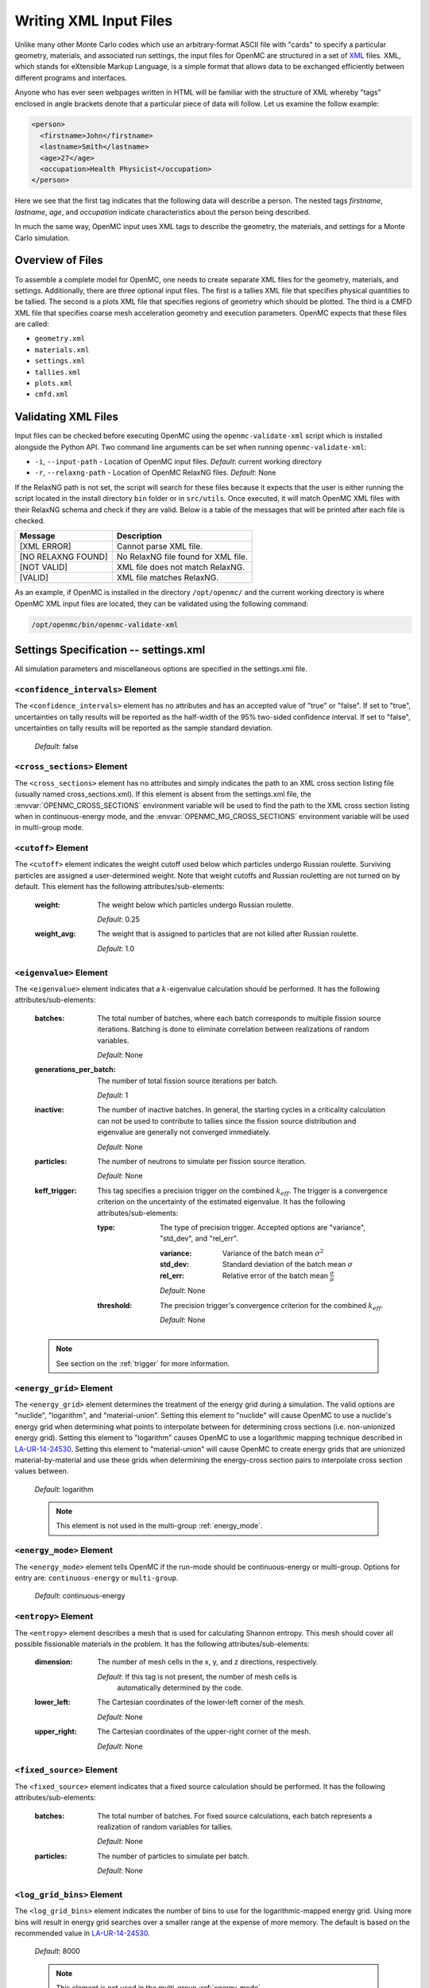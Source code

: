.. _usersguide_input:

=======================
Writing XML Input Files
=======================

Unlike many other Monte Carlo codes which use an arbitrary-format ASCII file
with "cards" to specify a particular geometry, materials, and associated run
settings, the input files for OpenMC are structured in a set of XML_ files. XML,
which stands for eXtensible Markup Language, is a simple format that allows data
to be exchanged efficiently between different programs and interfaces.

Anyone who has ever seen webpages written in HTML will be familiar with the
structure of XML whereby "tags" enclosed in angle brackets denote that a
particular piece of data will follow. Let us examine the follow example:

.. code-block:: xml

    <person>
      <firstname>John</firstname>
      <lastname>Smith</lastname>
      <age>27</age>
      <occupation>Health Physicist</occupation>
    </person>

Here we see that the first tag indicates that the following data will describe a
person. The nested tags *firstname*, *lastname*, *age*, and *occupation*
indicate characteristics about the person being described.

In much the same way, OpenMC input uses XML tags to describe the geometry, the
materials, and settings for a Monte Carlo simulation.

.. _XML: http://www.w3.org/XML/

-----------------
Overview of Files
-----------------

To assemble a complete model for OpenMC, one needs to create separate XML files
for the geometry, materials, and settings. Additionally, there are three optional
input files. The first is a tallies XML file that specifies physical quantities
to be tallied. The second is a plots XML file that specifies regions of geometry
which should be plotted. The third is a CMFD XML file that specifies coarse mesh
acceleration geometry and execution parameters. OpenMC expects that these
files are called:

* ``geometry.xml``
* ``materials.xml``
* ``settings.xml``
* ``tallies.xml``
* ``plots.xml``
* ``cmfd.xml``

--------------------
Validating XML Files
--------------------

Input files can be checked before executing OpenMC using the
``openmc-validate-xml`` script which is installed alongside the Python API. Two
command line arguments can be set when running ``openmc-validate-xml``:

* ``-i``, ``--input-path`` - Location of OpenMC input files.
  *Default*: current working directory
* ``-r``, ``--relaxng-path`` - Location of OpenMC RelaxNG files.
  *Default*: None

If the RelaxNG path is not set, the script will search for these files because
it expects that the user is either running the script located in the install
directory ``bin`` folder or in ``src/utils``. Once executed, it will match
OpenMC XML files with their RelaxNG schema and check if they are valid.  Below
is a table of the messages that will be printed after each file is checked.

========================  ===================================
Message                   Description
========================  ===================================
[XML ERROR]               Cannot parse XML file.
[NO RELAXNG FOUND]        No RelaxNG file found for XML file.
[NOT VALID]               XML file does not match RelaxNG.
[VALID]                   XML file matches RelaxNG.
========================  ===================================

As an example, if OpenMC is installed in the directory ``/opt/openmc/`` and the
current working directory is where OpenMC XML input files are located, they can
be validated using the following command:

.. code-block:: bash

   /opt/openmc/bin/openmc-validate-xml

--------------------------------------
Settings Specification -- settings.xml
--------------------------------------

All simulation parameters and miscellaneous options are specified in the
settings.xml file.

``<confidence_intervals>`` Element
----------------------------------

The ``<confidence_intervals>`` element has no attributes and has an accepted
value of "true" or "false". If set to "true", uncertainties on tally results
will be reported as the half-width of the 95% two-sided confidence interval. If
set to "false", uncertainties on tally results will be reported as the sample
standard deviation.

  *Default*: false

.. _cross_sections:

``<cross_sections>`` Element
----------------------------

The ``<cross_sections>`` element has no attributes and simply indicates the path
to an XML cross section listing file (usually named cross_sections.xml). If this
element is absent from the settings.xml file, the
:envvar:`OPENMC_CROSS_SECTIONS` environment variable will be used to find the
path to the XML cross section listing when in continuous-energy mode, and the
:envvar:`OPENMC_MG_CROSS_SECTIONS` environment variable will be used in
multi-group mode.

``<cutoff>`` Element
--------------------

The ``<cutoff>`` element indicates the weight cutoff used below which particles
undergo Russian roulette. Surviving particles are assigned a user-determined
weight. Note that weight cutoffs and Russian rouletting are not turned on by
default. This element has the following attributes/sub-elements:

  :weight:
    The weight below which particles undergo Russian roulette.

    *Default*: 0.25

  :weight_avg:
    The weight that is assigned to particles that are not killed after Russian
    roulette.

    *Default*: 1.0

.. _eigenvalue:

``<eigenvalue>`` Element
------------------------

The ``<eigenvalue>`` element indicates that a :math:`k`-eigenvalue calculation
should be performed. It has the following attributes/sub-elements:

  :batches:
    The total number of batches, where each batch corresponds to multiple
    fission source iterations. Batching is done to eliminate correlation between
    realizations of random variables.

    *Default*: None

  :generations_per_batch:
    The number of total fission source iterations per batch.

    *Default*: 1

  :inactive:
    The number of inactive batches. In general, the starting cycles in a
    criticality calculation can not be used to contribute to tallies since the
    fission source distribution and eigenvalue are generally not converged
    immediately.

    *Default*: None

  :particles:
    The number of neutrons to simulate per fission source iteration.

    *Default*: None

  :keff_trigger:
    This tag specifies a precision trigger on the combined :math:`k_{eff}`. The
    trigger is a convergence criterion on the uncertainty of the estimated
    eigenvalue. It has the following attributes/sub-elements:

    :type:
      The type of precision trigger. Accepted options are "variance", "std_dev",
      and "rel_err".

      :variance:
       Variance of the batch mean :math:`\sigma^2`

      :std_dev:
        Standard deviation of the batch mean :math:`\sigma`

      :rel_err:
        Relative error of the batch mean :math:`\frac{\sigma}{\mu}`

      *Default*: None

    :threshold:
      The precision trigger's convergence criterion for the
      combined :math:`k_{eff}`.

      *Default*: None

  .. note:: See section on the :ref:`trigger` for more information.

``<energy_grid>`` Element
-------------------------

The ``<energy_grid>`` element determines the treatment of the energy grid during
a simulation. The valid options are "nuclide", "logarithm", and
"material-union". Setting this element to "nuclide" will cause OpenMC to use a
nuclide's energy grid when determining what points to interpolate between for
determining cross sections (i.e. non-unionized energy grid). Setting this
element to "logarithm" causes OpenMC to use a logarithmic mapping technique
described in LA-UR-14-24530_. Setting this element to "material-union" will
cause OpenMC to create energy grids that are unionized material-by-material and
use these grids when determining the energy-cross section pairs to interpolate
cross section values between.

  *Default*: logarithm

  .. note:: This element is not used in the multi-group :ref:`energy_mode`.

.. _LA-UR-14-24530: https://laws.lanl.gov/vhosts/mcnp.lanl.gov/pdf_files/la-ur-14-24530.pdf

.. _energy_mode:

``<energy_mode>`` Element
-------------------------

The ``<energy_mode>`` element tells OpenMC if the run-mode should be
continuous-energy or multi-group.  Options for entry are: ``continuous-energy``
or ``multi-group``.

  *Default*: continuous-energy

``<entropy>`` Element
---------------------

The ``<entropy>`` element describes a mesh that is used for calculating Shannon
entropy. This mesh should cover all possible fissionable materials in the
problem. It has the following attributes/sub-elements:

  :dimension:
    The number of mesh cells in the x, y, and z directions, respectively.

    *Default*: If this tag is not present, the number of mesh cells is
     automatically determined by the code.

  :lower_left:
    The Cartesian coordinates of the lower-left corner of the mesh.

    *Default*: None

  :upper_right:
    The Cartesian coordinates of the upper-right corner of the mesh.

    *Default*: None

``<fixed_source>`` Element
--------------------------

The ``<fixed_source>`` element indicates that a fixed source calculation should
be performed. It has the following attributes/sub-elements:

  :batches:
    The total number of batches. For fixed source calculations, each batch
    represents a realization of random variables for tallies.

    *Default*: None

  :particles:
    The number of particles to simulate per batch.

    *Default*: None

``<log_grid_bins>`` Element
---------------------------

The ``<log_grid_bins>`` element indicates the number of bins to use for the
logarithmic-mapped energy grid. Using more bins will result in energy grid
searches over a smaller range at the expense of more memory. The default is
based on the recommended value in LA-UR-14-24530_.

  *Default*: 8000

  .. note:: This element is not used in the multi-group :ref:`energy_mode`.

``<multipole_library>`` Element
-------------------------------

The ``<multipole_library>`` element indicates the directory containing a
windowed multipole library. If a windowed multipole library is available,
OpenMC can use it for on-the-fly Doppler-broadening of resolved resonance range
cross sections. If this element is absent from the settings.xml file, the
:envvar:`OPENMC_MULTIPOLE_LIBRARY` environment variable will be used.

  .. note:: The <use_windowed_multipole> element must also be set to "true"
    for windowed multipole functionality.

``<max_order>`` Element
---------------------------

The ``<max_order>`` element allows the user to set a maximum scattering order
to apply to every nuclide/material in the problem.  That is, if the data
library has :math:`P_3` data available, but ``<max_order>`` was set to ``1``,
then, OpenMC will only use up to the :math:`P_1` data.

  *Default*: Use the maximum order in the data library

  .. note:: This element is not used in the continuous-energy
    :ref:`energy_mode`.

.. _natural_elements:

``<natural_elements>`` Element
------------------------------

The ``<natural_elements>`` element indicates to OpenMC what nuclides are
available in the cross section library when expanding an ``<element>`` into
separate isotopes (see :ref:`material`). The accepted values are:

  - ENDF/B-VII.0
  - ENDF/B-VII.1
  - JEFF-3.1.1
  - JEFF-3.1.2
  - JEFF-3.2
  - JENDL-3.2
  - JENDL-3.3
  - JENDL-4.0

Note that the value is case-insensitive, so "ENDF/B-VII.1" is equivalent to
"endf/b-vii.1".

  *Default*: ENDF/B-VII.1

``<no_reduce>`` Element
-----------------------

The ``<no_reduce>`` element has no attributes and has an accepted value of
"true" or "false". If set to "true", all user-defined tallies and global tallies
will not be reduced across processors in a parallel calculation. This means that
the accumulate score in one batch on a single processor is considered as an
independent realization for the tally random variable. For a problem with large
tally data, this option can significantly improve the parallel efficiency.

  *Default*: false

``<output>`` Element
--------------------

The ``<output>`` element determines what output files should be written to disk
during the run. The sub-elements are described below, where "true" will write
out the file and "false" will not.

  :cross_sections:
    Writes out an ASCII summary file of the cross sections that were read in.

    *Default*: false

  :summary:
    Writes out an HDF5 summary file describing all of the user input files that
    were read in.

    *Default*: true

  :tallies:
    Write out an ASCII file of tally results.

    *Default*: true

  .. note:: The tally results will always be written to a binary/HDF5 state
            point file.

``<output_path>`` Element
-------------------------

The ``<output_path>`` element specifies an absolute or relative path where all
output files should be written to. The specified path must exist or else OpenMC
will abort.

  *Default*: Current working directory

``<ptables>`` Element
---------------------

The ``<ptables>`` element determines whether probability tables should be used
in the unresolved resonance range if available. This element has no attributes
or sub-elements and can be set to either "false" or "true".

  *Default*: true

  .. note:: This element is not used in the multi-group :ref:`energy_mode`.

``<resonance_scattering>`` Element
----------------------------------

The ``resonance_scattering`` element can contain one or more of the following
attributes or sub-elements:

  :scatterer:
    An element with attributes/sub-elements called ``nuclide``, ``method``,
    ``xs_label``, ``xs_label_0K``, ``E_min``, and ``E_max``. The ``nuclide``
    attribute is the name, as given by the ``name`` attribute within the
    ``nuclide`` sub-element of the ``material`` element in ``materials.xml``,
    of the nuclide to which a resonance scattering treatment is to be applied.
    The ``method`` attribute gives the type of resonance scattering treatment
    that is to be applied to the ``nuclide``.  Acceptable inputs - none of
    which are case-sensitive - for the ``method`` attribute are ``ARES``,
    ``CXS``, ``WCM``, and ``DBRC``.  Descriptions of each of these methods
    are documented here_.  The ``xs_label`` attribute gives the label for the
    cross section data of the ``nuclide`` at a given temperature.  The
    ``xs_label_0K`` gives the label for the 0 K cross section data for the
    ``nuclide``.  The ``E_min`` attribute gives the minimum energy above
    which the ``method`` is applied.  The ``E_max`` attribute gives the
    maximum energy below which the ``method`` is applied.  One example would
    be as follows:

    .. _here: http://dx.doi.org/10.1016/j.anucene.2014.01.017

    .. code-block:: xml

        <resonance_scattering>
          <scatterer>
            <nuclide>U-238</nuclide>
            <method>ARES</method>
            <xs_label>92238.72c</xs_label>
            <xs_label_0K>92238.00c</xs_label_0K>
            <E_min>5.0e-6</E_min>
            <E_max>40.0e-6</E_max>
         </scatterer>
         <scatterer>
            <nuclide>Pu-239</nuclide>
            <method>dbrc</method>
            <xs_label>94239.72c</xs_label>
            <xs_label_0K>94239.00c</xs_label_0K>
            <E_min>0.01e-6</E_min>
            <E_max>210.0e-6</E_max>
          </scatterer>
        </resonance_scattering>

    .. note:: If the ``resonance_scattering`` element is not given, the free gas,
              constant cross section (``cxs``) scattering model, which has
              historically been used by Monte Carlo codes to sample target
              velocities, is used to treat the target motion of all nuclides.  If
              ``resonance_scattering`` is present, the ``cxs`` method is applied
              below ``E_min`` and the target-at-rest (asymptotic) kernel is used
              above ``E_max``.  An arbitrary number of ``scatterer`` elements may
              be specified, each corresponding to a single nuclide at a single
              temperature.

    *Defaults*: None (scatterer), ARES (method), 0.01 eV (E_min), 1.0 keV (E_max)

  .. note:: This element is not used in the multi-group :ref:`energy_mode`.

``<run_cmfd>`` Element
----------------------

The ``<run_cmfd>`` element indicates whether or not CMFD acceleration should be
turned on or off. This element has no attributes or sub-elements and can be set
to either "false" or "true".

  *Defualt*: false

``<seed>`` Element
------------------

The ``seed`` element is used to set the seed used for the linear congruential
pseudo-random number generator.

  *Default*: 1

``<source>`` Element
--------------------

The ``source`` element gives information on an external source distribution to
be used either as the source for a fixed source calculation or the initial
source guess for criticality calculations. Multiple ``<source>`` elements may be
specified to define different source distributions. Each one takes the following
attributes/sub-elements:

  :strength:
    The strength of the source. If multiple sources are present, the source
    strength indicates the relative probability of choosing one source over the
    other.

    *Default*: 1.0

  :file:
    If this attribute is given, it indicates that the source is to be read from
    a binary source file whose path is given by the value of this element. Note,
    the number of source sites needs to be the same as the number of particles
    simulated in a fission source generation.

    *Default*: None

  :space:
    An element specifying the spatial distribution of source sites. This element
    has the following attributes:

    :type:
      The type of spatial distribution. Valid options are "box", "fission",
      "point", and "cartesian". A "box" spatial distribution has coordinates
      sampled uniformly in a parallelepiped. A "fission" spatial distribution
      samples locations from a "box" distribution but only locations in
      fissionable materials are accepted. A "point" spatial distribution has
      coordinates specified by a triplet. An "cartesian" spatial distribution
      specifies independent distributions of x-, y-, and z-coordinates.

      *Default*: None

    :parameters:
      For a "box" or "fission" spatial distribution, ``parameters`` should be
      given as six real numbers, the first three of which specify the lower-left
      corner of a parallelepiped and the last three of which specify the
      upper-right corner. Source sites are sampled uniformly through that
      parallelepiped.

      For a "point" spatial distribution, ``parameters`` should be given as
      three real numbers which specify the (x,y,z) location of an isotropic
      point source.

      For an "cartesian" distribution, no parameters are specified. Instead,
      the ``x``, ``y``, and ``z`` elements must be specified.

      *Default*: None

    :x:
      For an "cartesian" distribution, this element specifies the distribution
      of x-coordinates. The necessary sub-elements/attributes are those of a
      univariate probability distribution (see the description in
      :ref:`univariate`).

    :y:
      For an "cartesian" distribution, this element specifies the distribution
      of y-coordinates. The necessary sub-elements/attributes are those of a
      univariate probability distribution (see the description in
      :ref:`univariate`).

    :z:
      For an "cartesian" distribution, this element specifies the distribution
      of z-coordinates. The necessary sub-elements/attributes are those of a
      univariate probability distribution (see the description in
      :ref:`univariate`).

  :angle:
    An element specifying the angular distribution of source sites. This element
    has the following attributes:

    :type:
      The type of angular distribution. Valid options are "isotropic",
      "monodirectional", and "mu-phi". The angle of the particle emitted from a
      source site is isotropic if the "isotropic" option is given. The angle of
      the particle emitted from a source site is the direction specified in the
      ``reference_uvw`` element/attribute if "monodirectional" option is
      given. The "mu-phi" option produces directions with the cosine of the
      polar angle and the azimuthal angle explicitly specified.

      *Default*: isotropic

    :reference_uvw:
      The direction from which the polar angle is measured. Represented by the
      x-, y-, and z-components of a unit vector. For a monodirectional
      distribution, this defines the direction of all sampled particles.

    :mu:
      An element specifying the distribution of the cosine of the polar
      angle. Only relevant when the type is "mu-phi". The necessary
      sub-elements/attributes are those of a univariate probability distribution
      (see the description in :ref:`univariate`).

    :phi:
      An element specifying the distribution of the azimuthal angle. Only
      relevant when the type is "mu-phi". The necessary sub-elements/attributes
      are those of a univariate probability distribution (see the description in
      :ref:`univariate`).

  :energy:
    An element specifying the energy distribution of source sites. The necessary
    sub-elements/attributes are those of a univariate probability distribution
    (see the description in :ref:`univariate`).

  :write_initial:
    An element specifying whether to write out the initial source bank used at
    the beginning of the first batch. The output file is named
    "initial_source.h5"

    *Default*: false

.. _univariate:

Univariate Probability Distributions
++++++++++++++++++++++++++++++++++++

Various components of a source distribution involve probability distributions of
a single random variable, e.g. the distribution of the energy, the distribution
of the polar angle, and the distribution of x-coordinates. Each of these
components supports the same syntax with an element whose tag signifies the
variable and whose sub-elements/attributes are as follows:

:type:
  The type of the distribution. Valid options are "uniform", "discrete",
  "tabular", "maxwell", and "watt". The "uniform" option produces variates
  sampled from a uniform distribution over a finite interval. The "discrete"
  option produces random variates that can assume a finite number of values
  (i.e., a distribution characterized by a probability mass function). The
  "tabular" option produces random variates sampled from a tabulated
  distribution where the density function is either a histogram or
  linearly-interpolated between tabulated points. The "watt" option produces
  random variates is sampled from a Watt fission spectrum (only used for
  energies). The "maxwell" option produce variates sampled from a Maxwell
  fission spectrum (only used for energies).

  *Default*: None

:parameters:
  For a "uniform" distribution, ``parameters`` should be given as two real
  numbers :math:`a` and :math:`b` that define the interval :math:`[a,b]` over
  which random variates are sampled.

  For a "discrete" or "tabular" distribution, ``parameters`` provides the
  :math:`(x,p)` pairs defining the discrete/tabular distribution. All :math:`x`
  points are given first followed by corresponding :math:`p` points.

  For a "watt" distribution, ``parameters`` should be given as two real numbers
  :math:`a` and :math:`b` that parameterize the distribution :math:`p(x) dx = c
  e^{-x/a} \sinh \sqrt{b \, x} dx`.

  For a "maxwell" distribution, ``parameters`` should be given as one real
  number :math:`a` that parameterizes the distribution :math:`p(x) dx = c x
  e^{-x/a} dx`.

  .. note:: The above format should be used even when using the multi-group
            :ref:`energy_mode`.
:interpolation:
  For a "tabular" distribution, ``interpolation`` can be set to "histogram" or
  "linear-linear" thereby specifying how tabular points are to be interpolated.

  *Default*: histogram

``<state_point>`` Element
-------------------------

The ``<state_point>`` element indicates at what batches a state point file
should be written. A state point file can be used to restart a run or to get
tally results at any batch. The default behavior when using this tag is to
write out the source bank in the state_point file. This behavior can be
customized by using the ``<source_point>`` element. This element has the
following attributes/sub-elements:

  :batches:
    A list of integers separated by spaces indicating at what batches a state
    point file should be written.

    *Default*: Last batch only

  :interval:
    A single integer :math:`n` indicating that a state point should be written
    every :math:`n` batches. This option can be given in lieu of listing
    batches explicitly.

    *Default*: None

``<source_point>`` Element
--------------------------

The ``<source_point>`` element indicates at what batches the source bank
should be written. The source bank can be either written out within a state
point file or separately in a source point file. This element has the following
attributes/sub-elements:

  :batches:
    A list of integers separated by spaces indicating at what batches a state
    point file should be written. It should be noted that if the ``separate``
    attribute is not set to "true", this list must be a subset of state point
    batches.

    *Default*: Last batch only

  :interval:
    A single integer :math:`n` indicating that a state point should be written
    every :math:`n` batches. This option can be given in lieu of listing batches
    explicitly. It should be noted that if the ``separate`` attribute is not set
    to "true", this value should produce a list of batches that is a subset of
    state point batches.

    *Default*: None

  :separate:
    If this element is set to "true", a separate binary source point file will
    be written. Otherwise, the source sites will be written in the state point
    directly.

    *Default*: false

  :source_write:
    If this element is set to "false", source sites are not written
    to the state point or source point file. This can substantially reduce the
    size of state points if large numbers of particles per batch are used.

    *Default*: true

  :overwrite_latest:
    If this element is set to "true", a source point file containing
    the source bank will be written out to a separate file named
    ``source.binary`` or ``source.h5`` depending on if HDF5 is enabled.
    This file will be overwritten at every single batch so that the latest
    source bank will be available. It should be noted that a user can set both
    this element to "true" and specify batches to write a permanent source bank.

    *Default*: false

``<survival_biasing>`` Element
------------------------------

The ``<survival_biasing>`` element has no attributes and has an accepted value
of "true" or "false". If set to "true", this option will enable the use of
survival biasing, otherwise known as implicit capture or absorption.

  *Default*: false

``<threads>`` Element
---------------------

The ``<threads>`` element indicates the number of OpenMP threads to be used for
a simulation. It has no attributes and accepts a positive integer value.

  *Default*: None (Determined by environment variable :envvar:`OMP_NUM_THREADS`)

.. _trace:

``<trace>`` Element
-------------------

The ``<trace>`` element can be used to print out detailed information about a
single particle during a simulation. This element should be followed by three
integers: the batch number, generation number, and particle number.

  *Default*: None

.. _track:

``<track>`` Element
-------------------

The ``<track>`` element specifies particles for which OpenMC will output binary
files describing particle position at every step of its transport. This element
should be followed by triplets of integers.  Each triplet describes one
particle. The integers in each triplet specify the batch number, generation
number, and particle number, respectively.

  *Default*: None

.. _trigger:

``<trigger>`` Element
-------------------------

OpenMC includes tally precision triggers which allow the user to define
uncertainty thresholds on :math:`k_{eff}` in the ``<eigenvalue>`` subelement of
``settings.xml``, and/or tallies in ``tallies.xml``. When using triggers,
OpenMC will run until it completes as many batches as defined by ``<batches>``.
At this point, the uncertainties on all tallied values are computed and
compared with their corresponding trigger thresholds. If any triggers have not
been met, OpenMC will continue until either all trigger thresholds have been
satisfied or ``<max_batches>`` has been reached.

The ``<trigger>`` element provides an active "toggle switch" for tally
precision trigger(s), the maximum number of batches and the batch interval. It
has the following attributes/sub-elements:

  :active:
    This determines whether or not to use trigger(s). Trigger(s) are used when
    this tag is set to "true".

  :max_batches:
    This describes the maximum number of batches allowed when using trigger(s).

    .. note:: When max_batches is set, the number of ``batches`` shown in
              ``<eigenvalue>`` element represents minimum number of batches to
              simulate when using the trigger(s).

  :batch_interval:
    This tag describes the number of  batches in between convergence checks.
    OpenMC will check if the trigger has been reached at each batch defined
    by ``batch_interval`` after the minimum number of batches is reached.

    .. note:: If this tag is not present, the ``batch_interval`` is predicted
              dynamically by OpenMC for each convergence check. The predictive
              model assumes no correlation between fission sources
              distributions from batch-to-batch. This assumption is reasonable
              for fixed source and small criticality calculations, but is very
              optimistic for highly coupled full-core reactor problems.


``<uniform_fs>`` Element
------------------------

The ``<uniform_fs>`` element describes a mesh that is used for re-weighting
source sites at every generation based on the uniform fission site methodology
described in Kelly et al., "MC21 Analysis of the Nuclear Energy Agency Monte
Carlo Performance Benchmark Problem," Proceedings of *Physor 2012*, Knoxville,
TN (2012). This mesh should cover all possible fissionable materials in the
problem. It has the following attributes/sub-elements:

  :dimension:
    The number of mesh cells in the x, y, and z directions, respectively.

    *Default*: None

  :lower_left:
    The Cartesian coordinates of the lower-left corner of the mesh.

    *Default*: None

  :upper_right:
    The Cartesian coordinates of the upper-right corner of the mesh.

    *Default*: None


``<use_windowed_multipole>`` Element
------------------------------------

The ``<use_windowed_multipole>`` element toggles the windowed multipole
capability on or off. If this element is set to "True" and the relevant data is
available, OpenMC will use the windowed multipole method to evaluate and Doppler
broaden cross sections in the resolved resonance range.

  *Default*: False

``<verbosity>`` Element
-----------------------

The ``<verbosity>`` element tells the code how much information to display to
the standard output. A higher verbosity corresponds to more information being
displayed. This element takes the following attributes:

  :value:
    The specified verbosity between 1 and 10.

    *Default*: 5

--------------------------------------
Geometry Specification -- geometry.xml
--------------------------------------

The geometry in OpenMC is described using `constructive solid geometry`_ (CSG),
also sometimes referred to as combinatorial geometry. CSG allows a user to
create complex objects using Boolean operators on a set of simpler surfaces. In
the geometry model, each unique volume is defined by its bounding surfaces. In
OpenMC, most `quadratic surfaces`_ can be modeled and used as bounding surfaces.

Every geometry.xml must have an XML declaration at the beginning of the file and
a root element named geometry. Within the root element the user can define any
number of cells, surfaces, and lattices. Let us look at the following example:

.. code-block:: xml

    <?xml version="1.0"?>
    <geometry>
      <!-- This is a comment -->

      <surface>
        <id>1</id>
        <type>sphere</type>
        <coeffs>0.0 0.0 0.0 5.0</coeffs>
        <boundary>vacuum</boundary>
      <surface>

      <cell>
        <id>1</id>
        <universe>0</universe>
        <material>1</material>
        <region>-1</region>
      </cell>
    </geometry>

At the beginning of this file is a comment, denoted by a tag starting with
``<!--`` and ending with ``-->``. Comments, as well as any other type of input,
may span multiple lines. One convenient feature of the XML input format is that
sub-elements of the ``cell`` and ``surface`` elements can also be equivalently
expressed of attributes of the original element, e.g. the geometry file above
could be written as:

.. code-block:: xml

    <?xml version="1.0"?>
    <geometry>
      <!-- This is a comment -->

      <surface id="1" type="sphere" coeffs="0.0 0.0 0.0 5.0" boundary="vacuum" />
      <cell id="1" universe="0" material="1" region="-1" />

    </geometry>

.. _surface_element:

``<surface>`` Element
---------------------

Each ``<surface>`` element can have the following attributes or sub-elements:

  :id:
    A unique integer that can be used to identify the surface.

    *Default*: None

  :name:
    An optional string name to identify the surface in summary output
    files. This string is limited to 52 characters for formatting purposes.

    *Default*: ""

  :type:
    The type of the surfaces. This can be "x-plane", "y-plane", "z-plane",
    "plane", "x-cylinder", "y-cylinder", "z-cylinder", "sphere", "x-cone",
    "y-cone", "z-cone", or "quadric".

    *Default*: None

  :coeffs:
    The corresponding coefficients for the given type of surface. See below for
    a list a what coefficients to specify for a given surface

    *Default*: None

  :boundary:
    The boundary condition for the surface. This can be "transmission",
    "vacuum", or "reflective".

    *Default*: "transmission"

The following quadratic surfaces can be modeled:

  :x-plane:
    A plane perpendicular to the x axis, i.e. a surface of the form :math:`x -
    x_0 = 0`. The coefficients specified are ":math:`x_0`".

  :y-plane:
    A plane perpendicular to the y axis, i.e. a surface of the form :math:`y -
    y_0 = 0`. The coefficients specified are ":math:`y_0`".

  :z-plane:
    A plane perpendicular to the z axis, i.e. a surface of the form :math:`z -
    z_0 = 0`. The coefficients specified are ":math:`z_0`".

  :plane:
    An arbitrary plane of the form :math:`Ax + By + Cz = D`. The coefficients
    specified are ":math:`A \: B \: C \: D`".

  :x-cylinder:
    An infinite cylinder whose length is parallel to the x-axis. This is a
    quadratic surface of the form :math:`(y - y_0)^2 + (z - z_0)^2 = R^2`. The
    coefficients specified are ":math:`y_0 \: z_0 \: R`".

  :y-cylinder:
    An infinite cylinder whose length is parallel to the y-axis. This is a
    quadratic surface of the form :math:`(x - x_0)^2 + (z - z_0)^2 = R^2`. The
    coefficients specified are ":math:`x_0 \: z_0 \: R`".

  :z-cylinder:
    An infinite cylinder whose length is parallel to the z-axis. This is a
    quadratic surface of the form :math:`(x - x_0)^2 + (y - y_0)^2 = R^2`. The
    coefficients specified are ":math:`x_0 \: y_0 \: R`".

  :sphere:
    A sphere of the form :math:`(x - x_0)^2 + (y - y_0)^2 + (z - z_0)^2 =
    R^2`. The coefficients specified are ":math:`x_0 \: y_0 \: z_0 \: R`".

  :x-cone:
    A cone parallel to the x-axis of the form :math:`(y - y_0)^2 + (z - z_0)^2 =
    R^2 (x - x_0)^2`. The coefficients specified are ":math:`x_0 \: y_0 \: z_0
    \: R^2`".

  :y-cone:
    A cone parallel to the y-axis of the form :math:`(x - x_0)^2 + (z - z_0)^2 =
    R^2 (y - y_0)^2`. The coefficients specified are ":math:`x_0 \: y_0 \: z_0
    \: R^2`".

  :z-cone:
    A cone parallel to the x-axis of the form :math:`(x - x_0)^2 + (y - y_0)^2 =
    R^2 (z - z_0)^2`. The coefficients specified are ":math:`x_0 \: y_0 \: z_0
    \: R^2`".

  :quadric:
     A general quadric surface of the form :math:`Ax^2 + By^2 + Cz^2 + Dxy +
     Eyz + Fxz + Gx + Hy + Jz + K = 0` The coefficients specified are ":math:`A
     \: B \: C \: D \: E \: F \: G \: H \: J \: K`".


``<cell>`` Element
------------------

Each ``<cell>`` element can have the following attributes or sub-elements:

  :id:
    A unique integer that can be used to identify the cell.

    *Default*: None

  :name:
    An optional string name to identify the cell in summary output files.
    This string is limmited to 52 characters for formatting purposes.

    *Default*: ""

  :universe:
    The ``id`` of the universe that this cell is contained in.

    *Default*: 0

  :fill:
    The ``id`` of the universe that fills this cell.

    .. note:: If a fill is specified, no material should be given.

    *Default*: None

  :material:
    The ``id`` of the material that this cell contains. If the cell should
    contain no material, this can also be set to "void". A list of materials
    can be specified for the "distributed material" feature. This will give each
    unique instance of the cell its own material.

    .. note:: If a material is specified, no fill should be given.

    *Default*: None

  :region:
    A Boolean expression of half-spaces that defines the spatial region which
    the cell occupies. Each half-space is identified by the unique ID of the
    surface prefixed by `-` or `+` to indicate that it is the negative or
    positive half-space, respectively. The `+` sign for a positive half-space
    can be omitted. Valid Boolean operators are parentheses, union `|`,
    complement `~`, and intersection. Intersection is implicit and indicated by
    the presence of whitespace. The order of operator precedence is parentheses,
    complement, intersection, and then union.

    As an example, the following code gives a cell that is the union of the
    negative half-space of surface 3 and the complement of the intersection of
    the positive half-space of surface 5 and the negative half-space of surface
    2:

    .. code-block:: xml

        <cell id="1" material="1" region="-3 | ~(5 -2)" />

    .. note:: The ``region`` attribute/element can be omitted to make a cell
              fill its entire universe.

    *Default*: A region filling all space.

  :temperature:
    The temperature of the cell in Kelvin. If windowed-multipole data is
    avalable, this temperature will be used to Doppler broaden some cross
    sections in the resolved resonance region. A list of temperatures can be
    specified for the "distributed temperature" feature. This will give each
    unique instance of the cell its own temperature.

    *Default*: The temperature of the coldest nuclide in the cell's material(s)

  :rotation:
    If the cell is filled with a universe, this element specifies the angles in
    degrees about the x, y, and z axes that the filled universe should be
    rotated. Should be given as three real numbers. For example, if you wanted
    to rotate the filled universe by 90 degrees about the z-axis, the cell
    element would look something like:

    .. code-block:: xml

        <cell fill="..." rotation="0 0 90" />

    The rotation applied is an intrinsic rotation whose Tait-Bryan angles are
    given as those specified about the x, y, and z axes respectively. That is to
    say, if the angles are :math:`(\phi, \theta, \psi)`, then the rotation
    matrix applied is :math:`R_z(\psi) R_y(\theta) R_x(\phi)` or

    .. math::

       \left [ \begin{array}{ccc} \cos\theta \cos\psi & -\cos\theta \sin\psi +
       \sin\phi \sin\theta \cos\psi & \sin\phi \sin\psi + \cos\phi \sin\theta
       \cos\psi \\ \cos\theta \sin\psi & \cos\phi \cos\psi + \sin\phi \sin\theta
       \sin\psi & -\sin\phi \cos\psi + \cos\phi \sin\theta \sin\psi \\
       -\sin\theta & \sin\phi \cos\theta & \cos\phi \cos\theta \end{array}
       \right ]

    *Default*: None

  :translation:
    If the cell is filled with a universe, this element specifies a vector that
    is used to translate (shift) the universe. Should be given as three real
    numbers.

    .. note:: Any translation operation is applied after a rotation, if also
              specified.

    *Default*: None


``<lattice>`` Element
---------------------

The ``<lattice>`` can be used to represent repeating structures (e.g. fuel pins
in an assembly) or other geometry which fits onto a rectilinear grid. Each cell
within the lattice is filled with a specified universe. A ``<lattice>`` accepts
the following attributes or sub-elements:

  :id:
    A unique integer that can be used to identify the lattice.

  :name:
    An optional string name to identify the lattice in summary output
    files. This string is limited to 52 characters for formatting purposes.

    *Default*: ""

  :dimension:
    Two or three integers representing the number of lattice cells in the x- and
    y- (and z-) directions, respectively.

    *Default*: None

  :lower_left:
    The coordinates of the lower-left corner of the lattice. If the lattice is
    two-dimensional, only the x- and y-coordinates are specified.

    *Default*: None

  :pitch:
    If the lattice is 3D, then three real numbers that express the distance
    between the centers of lattice cells in the x-, y-, and z- directions.  If
    the lattice is 2D, then omit the third value.

    *Default*: None

  :outer:
    The unique integer identifier of a universe that will be used to fill all
    space outside of the lattice.  The universe will be tiled repeatedly as if
    it were placed in a lattice of infinite size.  This element is optional.

    *Default*: An error will be raised if a particle leaves a lattice with no
    outer universe.

  :universes:
    A list of the universe numbers that fill each cell of the lattice.

    *Default*: None

Here is an example of a properly defined 2d rectangular lattice:

.. code-block:: xml

    <lattice id="10" dimension="3 3" outer="1">
        <lower_left> -1.5 -1.5 </lower_left>
        <pitch> 1.0 1.0 </pitch>
        <universes>
          2 2 2
          2 1 2
          2 2 2
        </universes>
    </lattice>

``<hex_lattice>`` Element
-------------------------

The ``<hex_lattice>`` can be used to represent repeating structures (e.g. fuel
pins in an assembly) or other geometry which naturally fits onto a hexagonal
grid or hexagonal prism grid. Each cell within the lattice is filled with a
specified universe. This lattice uses the "flat-topped hexagon" scheme where two
of the six edges are perpendicular to the y-axis.  A ``<hex_lattice>`` accepts
the following attributes or sub-elements:

  :id:
    A unique integer that can be used to identify the lattice.

  :name:
    An optional string name to identify the hex_lattice in summary output
    files. This string is limited to 52 characters for formatting purposes.

    *Default*: ""

  :n_rings:
    An integer representing the number of radial ring positions in the xy-plane.
    Note that this number includes the degenerate center ring which only has one
    element.

    *Default*: None

  :n_axial:
    An integer representing the number of positions along the z-axis.  This
    element is optional.

    *Default*: None

  :center:
    The coordinates of the center of the lattice. If the lattice does not have
    axial sections then only the x- and y-coordinates are specified.

    *Default*: None

  :pitch:
    If the lattice is 3D, then two real numbers that express the distance
    between the centers of lattice cells in the xy-plane and along the z-axis,
    respectively.  If the lattice is 2D, then omit the second value.

    *Default*: None

  :outer:
    The unique integer identifier of a universe that will be used to fill all
    space outside of the lattice.  The universe will be tiled repeatedly as if
    it were placed in a lattice of infinite size.  This element is optional.

    *Default*: An error will be raised if a particle leaves a lattice with no
    outer universe.

  :universes:
    A list of the universe numbers that fill each cell of the lattice.

    *Default*: None

Here is an example of a properly defined 2d hexagonal lattice:

.. code-block:: xml

    <hex_lattice id="10" n_rings="3" outer="1">
        <center> 0.0 0.0 </center>
        <pitch> 1.0 </pitch>
        <universes>
                  202
               202   202
            202   202   202
               202   202
            202   101   202
               202   202
            202   202   202
               202   202
                  202
        </universes>
    </hex_lattice>

.. _constructive solid geometry: http://en.wikipedia.org/wiki/Constructive_solid_geometry

.. _quadratic surfaces: http://en.wikipedia.org/wiki/Quadric

----------------------------------------
Materials Specification -- materials.xml
----------------------------------------

.. _material:

``<material>`` Element
----------------------

Each ``material`` element can have the following attributes or sub-elements:

  :id:
    A unique integer that can be used to identify the material.

  :name:
    An optional string name to identify the material in summary output
    files. This string is limited to 52 characters for formatting purposes.

    *Default*: ""

  :density:
    An element with attributes/sub-elements called ``value`` and ``units``. The
    ``value`` attribute is the numeric value of the density while the ``units``
    can be "g/cm3", "kg/m3", "atom/b-cm", "atom/cm3", or "sum". The "sum" unit
    indicates that values appearing in ``ao`` or ``wo`` attributes for ``<nuclide>``
    and ``<element>`` sub-elements are to be interpreted as absolute nuclide/element
    densities in atom/b-cm or g/cm3, and the total density of the material is
    taken as the sum of all nuclides/elements. The "macro" unit is used with
    a ``macroscopic`` quantity to indicate that the density is already included
    in the library and thus not needed here.  However, if a value is provided
    for the ``value``, then this is treated as a number density multiplier on
    the macroscopic cross sections in the multi-group data.  This can be used,
    for example, when perturbing the density slightly.

    *Default*: None

    .. note:: A ``macroscopic`` quantity can not be used in conjunction with a
              ``nuclide``, ``element``, or ``sab`` quantity.

  :nuclide:
    An element with attributes/sub-elements called ``name``, ``xs``, and ``ao``
    or ``wo``. The ``name`` attribute is the name of the cross-section for a
    desired nuclide while the ``xs`` attribute is the cross-section
    identifier. Finally, the ``ao`` and ``wo`` attributes specify the atom or
    weight percent of that nuclide within the material, respectively. One
    example would be as follows:

    .. code-block:: xml

        <nuclide name="H-1" xs="70c" ao="2.0" />
        <nuclide name="O-16" xs="70c" ao="1.0" />

    .. note:: If one nuclide is specified in atom percent, all others must also
              be given in atom percent. The same applies for weight percentages.

    An optional attribute/sub-element for each nuclide is ``scattering``. This
    attribute may be set to "data" to use the scattering laws specified by the
    cross section library (default). Alternatively, when set to "iso-in-lab",
    the scattering laws are used to sample the outgoing energy but an
    isotropic-in-lab  distribution is used to sample the outgoing angle at each
    scattering interaction. The ``scattering`` attribute may be most useful
    when using OpenMC to compute multi-group cross-sections for deterministic
    transport codes and to quantify the effects of anisotropic scattering.

    *Default*: None

    .. note:: The ``scattering`` attribute/sub-element is not used in the
              multi-group :ref:`energy_mode`.

  :element:

    Specifies that a natural element is present in the material. The natural
    element is split up into individual isotopes based on `IUPAC Isotopic
    Compositions of the Elements 2009`_. This element has
    attributes/sub-elements called ``name``, ``xs``, and ``ao``. The ``name``
    attribute is the atomic symbol of the element while the ``xs`` attribute is
    the cross-section identifier. Finally, the ``ao`` attribute specifies the
    atom percent of the element within the material, respectively. One example
    would be as follows:

    .. code-block:: xml

        <element name="Al" ao="8.7115e-03" />
        <element name="Mg" ao="1.5498e-04" />
        <element name="Mn" ao="2.7426e-05" />
        <element name="Cu" ao="1.6993e-04" />

    In some cross section libraries, certain naturally occurring isotopes do not
    have cross sections. The :ref:`natural_elements` option determines how a
    natural element is split into isotopes in these cases.

    *Default*: None

    An optional attribute/sub-element for each element is ``scattering``. This
    attribute may be set to "data" to use the scattering laws specified by the
    cross section library (default). Alternatively, when set to "iso-in-lab",
    the scattering laws are used to sample the outgoing energy but an
    isotropic-in-lab  distribution is used to sample the outgoing angle at each
    scattering interaction. The ``scattering`` attribute may be most useful
    when using OpenMC to compute multi-group cross-sections for deterministic
    transport codes and to quantify the effects of anisotropic scattering.

    *Default*: None

    .. note:: The ``scattering`` attribute/sub-element is not used in the
              multi-group :ref:`energy_mode`.

  :sab:
    Associates an S(a,b) table with the material. This element has
    attributes/sub-elements called ``name`` and ``xs``. The ``name`` attribute
    is the name of the S(a,b) table that should be associated with the material,
    and ``xs`` is the cross-section identifier for the table.

    *Default*: None

    .. note:: This element is not used in the multi-group :ref:`energy_mode`.

  :macroscopic:
    The ``macroscopic`` element is similar to the ``nuclide`` element, but,
    recognizes that some multi-group libraries may be providing material
    specific macroscopic cross sections instead of always providing nuclide
    specific data like in the continuous-energy case.  To that end, the
    macroscopic element has attributes/sub-elements called ``name``, and ``xs``.
    The ``name`` attribute is the name of the cross-section for a
    desired nuclide while the ``xs`` attribute is the cross-section
    identifier. One example would be as follows:

    .. code-block:: xml

        <macroscopic name="UO2" xs="71c" />

    .. note:: This element is only used in the multi-group :ref:`energy_mode`.

    *Default*: None

.. _IUPAC Isotopic Compositions of the Elements 2009:
    http://pac.iupac.org/publications/pac/pdf/2011/pdf/8302x0397.pdf

``<default_xs>`` Element
------------------------

In some circumstances, the cross-section identifier may be the same for many or
all nuclides in a given problem. In this case, rather than specifying the
``xs=...`` attribute on every nuclide, a ``<default_xs>`` element can be used to
set the default cross-section identifier for any nuclide without an identifier
explicitly listed. This element has no attributes and accepts a 3-letter string
that indicates the default cross-section identifier, e.g. "70c".

  *Default*: None

------------------------------------
Tallies Specification -- tallies.xml
------------------------------------

The tallies.xml file allows the user to tell the code what results he/she is
interested in, e.g. the fission rate in a given cell or the current across a
given surface. There are two pieces of information that determine what
quantities should be scored. First, one needs to specify what region of phase
space should count towards the tally and secondly, the actual quantity to be
scored also needs to be specified. The first set of parameters we call *filters*
since they effectively serve to filter events, allowing some to score and
preventing others from scoring to the tally.

The structure of tallies in OpenMC is flexible in that any combination of
filters can be used for a tally. The following types of filter are available:
cell, universe, material, surface, birth region, pre-collision energy,
post-collision energy, and an arbitrary structured mesh.

The three valid elements in the tallies.xml file are ``<tally>``, ``<mesh>``,
and ``<assume_separate>``.

.. _tally:

``<tally>`` Element
-------------------

The ``<tally>`` element accepts the following sub-elements:

  :name:
    An optional string name to identify the tally in summary output
    files. This string is limited to 52 characters for formatting purposes.

    *Default*: ""

  :filter:
    Specify a filter that restricts contributions to the tally to particles
    within certain regions of phase space. This element and its
    attributes/sub-elements are described below.

    .. note::
        You may specify zero, one, or multiple filters to apply to the tally. To
        specify multiple filters, you must use multiple ``<filter>`` elements.

    The ``filter`` element has the following attributes/sub-elements:

      :type:
        The type of the filter. Accepted options are "cell", "cellborn",
        "material", "universe", "energy", "energyout", "mesh", "distribcell",
        and "delayedgroup".

      :bins:
        For each filter type, the corresponding ``bins`` entry is given as
        follows:

        :cell:
          A list of cells in which the tally should be accumulated.

        :cellborn:
          This filter allows the tally to be scored to only when particles were
          originally born in a specified cell.

        :surface:
          A list of surfaces for which the tally should be accumulated.

        :material:
          A list of materials for which the tally should be accumulated.

        :universe:
          A list of universes for which the tally should be accumulated.

        :energy:
          In continuous-energy mode, this filter should be provided as a
          monotonically increasing list of bounding **pre-collision** energies
          for a number of groups. For example, if this filter is specified as

          .. code-block:: xml

              <filter type="energy" bins="0.0 1.0 20.0" />

          then two energy bins will be created, one with energies between 0 and
          1 MeV and the other with energies between 1 and 20 MeV.

          In multi-group mode the bins provided must match group edges
          defined in the multi-group library.

        :energyout:
          In continuous-energy mode, this filter should be provided as a
          monotonically increasing list of bounding **post-collision** energies
          for a number of groups. For example, if this filter is specified as

          .. code-block:: xml

              <filter type="energyout" bins="0.0 1.0 20.0" />

          then two post-collision energy bins will be created, one with
          energies between 0 and 1 MeV and the other with energies between
          1 and 20 MeV.

          In multi-group mode the bins provided must match group edges
          defined in the multi-group library.

        :mu:
          A monotonically increasing list of bounding **post-collision** cosines
          of the change in a particle's angle (i.e., :math:`\mu = \hat{\Omega}
          \cdot \hat{\Omega}'`), which represents a portion of the possible
          values of :math:`[-1,1]`.  For example, spanning all of :math:`[-1,1]`
          with five equi-width bins can be specified as:

          .. code-block:: xml

              <filter type="mu" bins="-1.0 -0.6 -0.2 0.2 0.6 1.0" />

          Alternatively, if only one value is provided as a bin, OpenMC will
          interpret this to mean the complete range of :math:`[-1,1]` should
          be automatically subdivided in to the provided value for the bin.
          That is, the above example of five equi-width bins spanning
          :math:`[-1,1]` can be instead written as:

          .. code-block:: xml

              <filter type="mu" bins="5" />

        :polar:
          A monotonically increasing list of bounding particle polar angles
          which represents a portion of the possible values of :math:`[0,\pi]`.
          For example, spanning all of :math:`[0,\pi]` with five equi-width
          bins can be specified as:

          .. code-block:: xml

              <filter type="polar" bins="0.0 0.6283 1.2566 1.8850 2.5132 3.1416"/>

          Alternatively, if only one value is provided as a bin, OpenMC will
          interpret this to mean the complete range of :math:`[0,\pi]` should
          be automatically subdivided in to the provided value for the bin.
          That is, the above example of five equi-width bins spanning
          :math:`[0,\pi]` can be instead written as:

          .. code-block:: xml

              <filter type="polar" bins="5" />

        :azimuthal:
          A monotonically increasing list of bounding particle azimuthal angles
          which represents a portion of the possible values of :math:`[-\pi,\pi)`.
          For example, spanning all of :math:`[-\pi,\pi)` with two equi-width
          bins can be specified as:

          .. code-block:: xml

              <filter type="azimuthal" bins="0.0 3.1416 6.2832" />

          Alternatively, if only one value is provided as a bin, OpenMC will
          interpret this to mean the complete range of :math:`[-\pi,\pi)` should
          be automatically subdivided in to the provided value for the bin.
          That is, the above example of five equi-width bins spanning
          :math:`[-\pi,\pi)` can be instead written as:

          .. code-block:: xml

              <filter type="azimuthal" bins="2" />

        :mesh:
          The ``id`` of a structured mesh to be tallied over.

        :distribcell:
          The single cell which should be tallied uniquely for all instances.

          .. note::
              The distribcell filter will take a single cell ID and will tally
              each unique occurrence of that cell separately. This filter will
              not accept more than one cell ID. It is not recommended to combine
              this filter with a cell or mesh filter.

        :delayedgroup:
          A list of delayed neutron precursor groups for which the tally should
          be accumulated. For instance, to tally to all 6 delayed groups in the
          ENDF/B-VII.1 library the filter is specified as:

          .. code-block:: xml

              <filter type="delayedgroup" bins="1 2 3 4 5 6" />

          .. note:: This filter type is not used in the multi-group :ref:`energy_mode`.

  :nuclides:
    If specified, the scores listed will be for particular nuclides, not the
    summation of reactions from all nuclides. The format for nuclides should be
    [Atomic symbol]-[Mass number], e.g. "U-235". The reaction rate for all
    nuclides can be obtained with "total". For example, to obtain the reaction
    rates for U-235, Pu-239, and all nuclides in a material, this element should
    be:

    .. code-block:: xml

        <nuclides>U-235 Pu-239 total</nuclides>

    *Default*: total

  :estimator:
    The estimator element is used to force the use of either ``analog``,
    ``collision``, or ``tracklength`` tally estimation.  ``analog`` is generally
    the least efficient though it can be used with every score type.
    ``tracklength`` is generally the most efficient, but neither ``tracklength``
    nor ``collision`` can be used to score a tally that requires post-collision
    information.  For example, a scattering tally with outgoing energy filters
    cannot be used with ``tracklength`` or ``collision`` because the code will
    not know the outgoing energy distribution.

    *Default*: ``tracklength`` but will revert to ``analog`` if necessary.

  :scores:
    A space-separated list of the desired responses to be accumulated. The accepted
    options are listed in the following tables:

    .. table:: **Flux scores: units are particle-cm per source particle.**

        +----------------------+---------------------------------------------------+
        |Score                 | Description                                       |
        +======================+===================================================+
        |flux                  |Total flux.                                        |
        +----------------------+---------------------------------------------------+
        |flux-YN               |Spherical harmonic expansion of the direction of   |
        |                      |motion :math:`\left(\Omega\right)` of the total    |
        |                      |flux. This score will tally all of the harmonic    |
        |                      |moments of order 0 to N.  N must be between 0 and  |
        |                      |10.                                                |
        +----------------------+---------------------------------------------------+

    .. table:: **Reaction scores: units are reactions per source particle.**

        +----------------------+---------------------------------------------------+
        |Score                 | Description                                       |
        +======================+===================================================+
        |absorption            |Total absorption rate. This accounts for all       |
        |                      |reactions which do not produce secondary neutrons. |
        +----------------------+---------------------------------------------------+
        |elastic               |Elastic scattering reaction rate.                  |
        +----------------------+---------------------------------------------------+
        |fission               |Total fission reaction rate.                       |
        +----------------------+---------------------------------------------------+
        |scatter               |Total scattering rate. Can also be identified with |
        |                      |the "scatter-0" response type.                     |
        +----------------------+---------------------------------------------------+
        |scatter-N             |Tally the N\ :sup:`th` \ scattering moment, where N|
        |                      |is the Legendre expansion order of the change in   |
        |                      |particle angle :math:`\left(\mu\right)`. N must be |
        |                      |between 0 and 10. As an example, tallying the 2\   |
        |                      |:sup:`nd` \ scattering moment would be specified as|
        |                      |``<scores>scatter-2</scores>``.                    |
        +----------------------+---------------------------------------------------+
        |scatter-PN            |Tally all of the scattering moments from order 0 to|
        |                      |N, where N is the Legendre expansion order of the  |
        |                      |change in particle angle                           |
        |                      |:math:`\left(\mu\right)`. That is, "scatter-P1" is |
        |                      |equivalent to requesting tallies of "scatter-0" and|
        |                      |"scatter-1".  Like for "scatter-N", N must be      |
        |                      |between 0 and 10. As an example, tallying up to the|
        |                      |2\ :sup:`nd` \ scattering moment would be specified|
        |                      |as ``<scores> scatter-P2 </scores>``.              |
        +----------------------+---------------------------------------------------+
        |scatter-YN            |"scatter-YN" is similar to "scatter-PN" except an  |
        |                      |additional expansion is performed for the incoming |
        |                      |particle direction :math:`\left(\Omega\right)`     |
        |                      |using the real spherical harmonics.  This is useful|
        |                      |for performing angular flux moment weighting of the|
        |                      |scattering moments. Like "scatter-PN", "scatter-YN"|
        |                      |will tally all of the moments from order 0 to N; N |
        |                      |again must be between 0 and 10.                    |
        +----------------------+---------------------------------------------------+
        |total                 |Total reaction rate.                               |
        +----------------------+---------------------------------------------------+
        |total-YN              |The total reaction rate expanded via spherical     |
        |                      |harmonics about the direction of motion of the     |
        |                      |neutron, :math:`\Omega`. This score will tally all |
        |                      |of the harmonic moments of order 0 to N.  N must be|
        |                      |between 0 and 10.                                  |
        +----------------------+---------------------------------------------------+
        |(n,2nd)               |(n,2nd) reaction rate.                             |
        +----------------------+---------------------------------------------------+
        |(n,2n)                |(n,2n) reaction rate.                              |
        +----------------------+---------------------------------------------------+
        |(n,3n)                |(n,3n) reaction rate.                              |
        +----------------------+---------------------------------------------------+
        |(n,na)                |(n,n\ :math:`\alpha`\ ) reaction rate.             |
        +----------------------+---------------------------------------------------+
        |(n,n3a)               |(n,n3\ :math:`\alpha`\ ) reaction rate.            |
        +----------------------+---------------------------------------------------+
        |(n,2na)               |(n,2n\ :math:`\alpha`\ ) reaction rate.            |
        +----------------------+---------------------------------------------------+
        |(n,3na)               |(n,3n\ :math:`\alpha`\ ) reaction rate.            |
        +----------------------+---------------------------------------------------+
        |(n,np)                |(n,np) reaction rate.                              |
        +----------------------+---------------------------------------------------+
        |(n,n2a)               |(n,n2\ :math:`\alpha`\ ) reaction rate.            |
        +----------------------+---------------------------------------------------+
        |(n,2n2a)              |(n,2n2\ :math:`\alpha`\ ) reaction rate.           |
        +----------------------+---------------------------------------------------+
        |(n,nd)                |(n,nd) reaction rate.                              |
        +----------------------+---------------------------------------------------+
        |(n,nt)                |(n,nt) reaction rate.                              |
        +----------------------+---------------------------------------------------+
        |(n,nHe-3)             |(n,n\ :sup:`3`\ He) reaction rate.                 |
        +----------------------+---------------------------------------------------+
        |(n,nd2a)              |(n,nd2\ :math:`\alpha`\ ) reaction rate.           |
        +----------------------+---------------------------------------------------+
        |(n,nt2a)              |(n,nt2\ :math:`\alpha`\ ) reaction rate.           |
        +----------------------+---------------------------------------------------+
        |(n,4n)                |(n,4n) reaction rate.                              |
        +----------------------+---------------------------------------------------+
        |(n,2np)               |(n,2np) reaction rate.                             |
        +----------------------+---------------------------------------------------+
        |(n,3np)               |(n,3np) reaction rate.                             |
        +----------------------+---------------------------------------------------+
        |(n,n2p)               |(n,n2p) reaction rate.                             |
        +----------------------+---------------------------------------------------+
        |(n,n*X*)              |Level inelastic scattering reaction rate. The *X*  |
        |                      |indicates what which inelastic level, e.g., (n,n3) |
        |                      |is third-level inelastic scattering.               |
        +----------------------+---------------------------------------------------+
        |(n,nc)                |Continuum level inelastic scattering reaction rate.|
        +----------------------+---------------------------------------------------+
        |(n,gamma)             |Radiative capture reaction rate.                   |
        +----------------------+---------------------------------------------------+
        |(n,p)                 |(n,p) reaction rate.                               |
        +----------------------+---------------------------------------------------+
        |(n,d)                 |(n,d) reaction rate.                               |
        +----------------------+---------------------------------------------------+
        |(n,t)                 |(n,t) reaction rate.                               |
        +----------------------+---------------------------------------------------+
        |(n,3He)               |(n,\ :sup:`3`\ He) reaction rate.                  |
        +----------------------+---------------------------------------------------+
        |(n,a)                 |(n,\ :math:`\alpha`\ ) reaction rate.              |
        +----------------------+---------------------------------------------------+
        |(n,2a)                |(n,2\ :math:`\alpha`\ ) reaction rate.             |
        +----------------------+---------------------------------------------------+
        |(n,3a)                |(n,3\ :math:`\alpha`\ ) reaction rate.             |
        +----------------------+---------------------------------------------------+
        |(n,2p)                |(n,2p) reaction rate.                              |
        +----------------------+---------------------------------------------------+
        |(n,pa)                |(n,p\ :math:`\alpha`\ ) reaction rate.             |
        +----------------------+---------------------------------------------------+
        |(n,t2a)               |(n,t2\ :math:`\alpha`\ ) reaction rate.            |
        +----------------------+---------------------------------------------------+
        |(n,d2a)               |(n,d2\ :math:`\alpha`\ ) reaction rate.            |
        +----------------------+---------------------------------------------------+
        |(n,pd)                |(n,pd) reaction rate.                              |
        +----------------------+---------------------------------------------------+
        |(n,pt)                |(n,pt) reaction rate.                              |
        +----------------------+---------------------------------------------------+
        |(n,da)                |(n,d\ :math:`\alpha`\ ) reaction rate.             |
        +----------------------+---------------------------------------------------+
        |*Arbitrary integer*   |An arbitrary integer is interpreted to mean the    |
        |                      |reaction rate for a reaction with a given ENDF MT  |
        |                      |number.                                            |
        +----------------------+---------------------------------------------------+

    .. table:: **Particle production scores: units are particles produced per
               source particles.**

        +----------------------+---------------------------------------------------+
        |Score                 | Description                                       |
        +======================+===================================================+
        |delayed-nu-fission    |Total production of delayed neutrons due to        |
        |                      |fission. This score type is not used in the        |
        |                      |multi-group :ref:`energy_mode`.                    |
        +----------------------+---------------------------------------------------+
        |nu-fission            |Total production of neutrons due to fission.       |
        +----------------------+---------------------------------------------------+
        |nu-scatter,           |These scores are similar in functionality to their |
        |nu-scatter-N,         |``scatter*`` equivalents except the total          |
        |nu-scatter-PN,        |production of neutrons due to scattering is scored |
        |nu-scatter-YN         |vice simply the scattering rate. This accounts for |
        |                      |multiplicity from (n,2n), (n,3n), and (n,4n)       |
        |                      |reactions.                                         |
        +----------------------+---------------------------------------------------+

    .. table:: **Miscellaneous scores: units are indicated for each.**

        +----------------------+---------------------------------------------------+
        |Score                 | Description                                       |
        +======================+===================================================+
        |current               |Partial currents on the boundaries of each cell in |
        |                      |a mesh. Units are particles per source             |
        |                      |particle. Note that this score can only be used if |
        |                      |a mesh filter has been specified. Furthermore, it  |
        |                      |may not be used in conjunction with any other      |
        |                      |score.                                             |
        +----------------------+---------------------------------------------------+
        |events                |Number of scoring events. Units are events per     |
        |                      |source particle.                                   |
        +----------------------+---------------------------------------------------+
        |inverse-velocity      |The flux-weighted inverse velocity where the       |
        |                      |velocity is in units of centimeters per second.    |
        |                      |This score type is not used in the                 |
        |                      |multi-group :ref:`energy_mode`.                    |
        +----------------------+---------------------------------------------------+
        |kappa-fission         |The recoverable energy production rate due to      |
        |                      |fission. The recoverable energy is defined as the  |
        |                      |fission product kinetic energy, prompt and delayed |
        |                      |neutron kinetic energies, prompt and delayed       |
        |                      |:math:`\gamma`-ray total energies, and the total   |
        |                      |energy released by the delayed :math:`\beta`       |
        |                      |particles. The neutrino energy does not contribute |
        |                      |to this response. The prompt and delayed           |
        |                      |:math:`\gamma`-rays are assumed to deposit their   |
        |                      |energy locally. Units are MeV per source particle. |
        +----------------------+---------------------------------------------------+

    .. note::
       The ``analog`` estimator is actually identical to the ``collision``
       estimator for the flux and inverse-velocity scores.

  :trigger:
    Precision trigger applied to all filter bins and nuclides for this tally.
    It must specify the trigger's type, threshold and scores to which it will
    be applied. It has the following attributes/sub-elements:

   :type:
     The type of the trigger. Accepted options are "variance", "std_dev",
     and "rel_err".

     :variance:
       Variance of the batch mean :math:`\sigma^2`

     :std_dev:
       Standard deviation of the batch mean :math:`\sigma`

     :rel_err:
       Relative error of the batch mean :math:`\frac{\sigma}{\mu}`

     *Default*: None

   :threshold:
     The precision trigger's convergence criterion for tallied values.

     *Default*: None

   :scores:
     The score(s) in this tally to which the trigger should be applied.

     .. note:: The ``scores`` in ``trigger`` must have been defined in
               ``scores`` in ``tally``. An optional "all" may be used to
               select all scores in this tally.

     *Default*: "all"

  :derivative:
    The id of a ``derivative`` element. This derivative will be applied to all
    scores in the tally. Differential tallies are currently only implemented
    for collision and analog estimators.

     *Default*: None

``<mesh>`` Element
------------------

If a structured mesh is desired as a filter for a tally, it must be specified in
a separate element with the tag name ``<mesh>``. This element has the following
attributes/sub-elements:

  :type:
    The type of structured mesh. The only valid option is "regular".

  :dimension:
    The number of mesh cells in each direction.

  :lower_left:
    The lower-left corner of the structured mesh. If only two coordinates are
    given, it is assumed that the mesh is an x-y mesh.

  :upper_right:
    The upper-right corner of the structured mesh. If only two coordinates are
    given, it is assumed that the mesh is an x-y mesh.

  :width:
    The width of mesh cells in each direction.

  .. note::
      One of ``<upper_right>`` or ``<width>`` must be specified, but not both
      (even if they are consistent with one another).

``<derivative>`` Element
------------------------

OpenMC can take the first-order derivative of many tallies with respect to
material perturbations. It works by propagating a derivative through the
transport equation. Essentially, OpenMC keeps track of how each particle's
weight would change as materials are perturbed, and then accounts for that
weight change in the tallies. Note that this assumes material perturbations are
small enough not to change the distribution of fission sites. This element has
the following attributes/sub-elements:

  :id:
    A unique integer that can be used to identify the derivative.

  :variable:
    The independent variable of the derivative. Accepted options are
    "density" and "nuclide_density". A "density" derivative will give the
    derivative with respect to the density of the material in [g / cm^3]. A
    "nuclide_density" derivative will give the derivative with respect to
    the density of a particular nuclide in units of [atom / b / cm].

  :material:
    The perturbed material. (Necessary for both "density" and
    "nuclide_density")

  :nuclide:
    The perturbed nuclide. (Necessary only for "nuclide_density")

``<assume_separate>`` Element
-----------------------------

In cases where the user needs to specify many different tallies each of which
are spatially separate, this tag can be used to cut down on some of the tally
overhead. The effect of assuming all tallies are spatially separate is that once
one tally is scored to, the same event is assumed not to score to any other
tallies. This element should be followed by "true" or "false".

  .. warning:: If used incorrectly, the assumption that all tallies are
               spatially separate can lead to incorrect results.

  *Default*: false

.. _usersguide_plotting:

--------------------------------------------
Geometry Plotting Specification -- plots.xml
--------------------------------------------

Basic plotting capabilities are available in OpenMC by creating a plots.xml
file and subsequently running with the command-line flag ``-plot``. The root
element of the plots.xml is simply ``<plots>`` and any number output plots can
be defined with ``<plot>`` sub-elements.  Two plot types are currently
implemented in openMC:

* ``slice``  2D pixel plot along one of the major axes. Produces a PPM image
  file.
* ``voxel``  3D voxel data dump. Produces a binary file containing voxel xyz
  position and cell or material id.


``<plot>`` Element
------------------

Each plot is specified by a combination of the following attributes or
sub-elements:

  :id:
    The unique ``id`` of the plot.

    *Default*: None - Required entry

  :filename:
    Filename for the output plot file.

    *Default*: "plot"

  :color:
    Keyword for plot coloring.  This can only be either ``cell`` or ``mat``,
    which colors regions by cells and materials, respectively. For voxel plots,
    this determines which id (cell or material) is associated with each
    position.

    *Default*: ``cell``

  :level:
    Universe depth to plot at (optional).  This parameter controls how many
    universe levels deep to pull cell and material ids from when setting plot
    colors.  If a given location does not have as many levels as specified,
    colors will be taken from the lowest level at that location. For example, if
    ``level`` is set to zero colors will be taken from top-level (universe zero)
    cells only.  However, if ``level`` is set to 1 colors will be taken from
    cells in universes that fill top-level fill-cells, and from top-level cells
    that contain materials.

    *Default*: Whatever the deepest universe is in the model

  :origin:
    Specifies the (x,y,z) coordinate of the center of the plot.  Should be three
    floats separated by spaces.

    *Default*: None - Required entry

  :width:
    Specifies the width of the plot along each of the basis directions.  Should
    be two or three floats separated by spaces for 2D plots and 3D plots,
    respectively.

    *Default*: None - Required entry

  :type:
    Keyword for type of plot to be produced. Currently only "slice" and "voxel"
    plots are implemented. The "slice" plot type creates 2D pixel maps saved in
    the PPM file format. PPM files can be displayed in most viewers (e.g. the
    default Gnome viewer, IrfanView, etc.).  The "voxel" plot type produces a
    binary datafile containing voxel grid positioning and the cell or material
    (specified by the ``color`` tag) at the center of each voxel. These
    datafiles can be processed into 3D SILO files using the
    ``openmc-voxel-to-silovtk`` utility provided with the OpenMC source, and
    subsequently viewed with a 3D viewer such as VISIT or Paraview. See the
    :ref:`io_voxel` for information about the datafile structure.

    .. note:: Since the PPM format is saved without any kind of compression,
              the resulting file sizes can be quite large.  Saving the image in
              the PNG format can often times reduce the file size by orders of
              magnitude without any loss of image quality. Likewise,
              high-resolution voxel files produced by OpenMC can be quite large,
              but the equivalent SILO files will be significantly smaller.

    *Default*: "slice"

``<plot>`` elements of ``type`` "slice" and "voxel" must contain the ``pixels``
attribute or sub-element:

  :pixels:
    Specifies the number of pixels or voxels to be used along each of the basis
    directions for "slice" and "voxel" plots, respectively. Should be two or
    three integers separated by spaces.

    .. warning:: The ``pixels`` input determines the output file size.  For the
                 PPM format, 10 million pixels will result in a file just under
                 30 MB in size. A 10 million voxel binary file will be around
                 40 MB.

    .. warning:: If the aspect ratio defined in ``pixels`` does not match the
                 aspect ratio defined in ``width`` the plot may appear stretched
                 or squeezed.

    .. warning:: Geometry features along a basis direction smaller than
                 ``width``/``pixels`` along that basis direction may not appear
                 in the plot.

    *Default*: None - Required entry for "slice" and "voxel" plots

``<plot>`` elements of ``type`` "slice" can also contain the following
attributes or sub-elements.  These are not used in "voxel" plots:

  :basis:
    Keyword specifying the plane of the plot for "slice" type plots.  Can be
    one of: "xy", "xz", "yz".

    *Default*: "xy"

  :background:
    Specifies the RGB color of the regions where no OpenMC cell can be found.
    Should be three integers separated by spaces.

    *Default*: 0 0 0 (black)

  :col_spec:
    Any number of this optional tag may be included in each ``<plot>`` element,
    which can override the default random colors for cells or materials. Each
    ``col_spec`` element must contain ``id`` and ``rgb`` sub-elements.

    :id:
      Specifies the cell or material unique id for the color specification.

    :rgb:
      Specifies the custom color for the cell or material. Should be 3 integers
      separated by spaces.

    As an example, if your plot is colored by material and you want material 23
    to be blue, the corresponding ``col_spec`` element would look like:

    .. code-block:: xml

        <col_spec id="23" rgb="0 0 255" />

    *Default*: None

  :mask:
    The special ``mask`` sub-element allows for the selective plotting of *only*
    user-specified cells or materials. Only one ``mask`` element is allowed per
    ``plot`` element, and it must contain as attributes or sub-elements a
    background masking color and a list of cells or materials to plot:

    :components:
      List of unique ``id`` numbers of the cells or materials to plot. Should be
      any number of integers separated by spaces.

    :background:
      Color to apply to all cells or materials not in the ``components`` list of
      cells or materials to plot. This overrides any ``col_spec`` color
      specifications.

    *Default*: None

  :meshlines:
    The ``meshlines`` sub-element allows for plotting the boundaries of
    a tally mesh on top of a plot. Only one ``meshlines`` element is allowed per
    ``plot`` element, and it must contain as attributes or sub-elements a mesh
    type and a linewidth.  Optionally, a color may be specified for the overlay:

    :meshtype:
      The type of the mesh to be plotted. Valid options are "tally", "entropy",
      "ufs", and "cmfd".  If plotting "tally" meshes, the id of the mesh to plot
      must be specified with the ``id`` sub-element.

    :id:
      A single integer id number for the mesh specified on ``tallies.xml`` that
      should be plotted. This element is only required for ``meshtype="tally"``.

    :linewidth:
      A single integer number of pixels of linewidth to specify for the mesh
      boundaries. Specifying this as 0 indicates that lines will be 1 pixel
      thick, specifying 1 indicates 3 pixels thick, specifying 2 indicates
      5 pixels thick, etc.

    :color:
      Specifies the custom color for the meshlines boundaries. Should be 3
      integers separated by whitespace.  This element is optional.

      *Default*: 0 0 0 (black)

    *Default*: None

.. _usersguide_cmfd:

------------------------------
CMFD Specification -- cmfd.xml
------------------------------

Coarse mesh finite difference acceleration method has been implemented in
OpenMC. Currently, it allows users to accelerate fission source convergence
during inactive neutron batches. To run CMFD, the ``<run_cmfd>`` element in
``settings.xml`` should be set to "true".

``<begin>`` Element
-------------------

The ``<begin>`` element controls what batch CMFD calculations should begin.

  *Default*: 1

``<dhat_reset>`` Element
------------------------

The ``<dhat_reset>`` element controls whether :math:`\widehat{D}` nonlinear
CMFD parameters should be reset to zero before solving CMFD eigenproblem.
It can be turned on with "true" and off with "false".

  *Default*: false

``<display>`` Element
---------------------

The ``<display>`` element sets one additional CMFD output column. Options are:

* "balance" - prints the RMS [%] of the resdiual from the neutron balance
  equation on CMFD tallies.
* "dominance" - prints the estimated dominance ratio from the CMFD iterations.
  **This will only work for power iteration eigensolver**.
* "entropy" - prints the *entropy* of the CMFD predicted fission source.
  **Can only be used if OpenMC entropy is active as well**.
* "source" - prints the RMS [%] between the OpenMC fission source and CMFD
  fission source.

  *Default*: balance

``<downscatter>`` Element
-------------------------

The ``<downscatter>`` element controls whether an effective downscatter cross
section should be used when using 2-group CMFD. It can be turned on with "true"
and off with "false".

  *Default*: false

``<feedback>`` Element
----------------------

The ``<feedback>`` element controls whether or not the CMFD diffusion result is
used to adjust the weight of fission source neutrons on the next OpenMC batch.
It can be turned on with "true" and off with "false".

  *Default*: false

``<gauss_seidel_tolerance>`` Element
------------------------------------

The ``<gauss_seidel_tolerance>`` element specifies two parameters. The first is
the absolute inner tolerance for Gauss-Seidel iterations when performing CMFD
and the second is the relative inner tolerance for Gauss-Seidel iterations
for CMFD calculations.

  *Default*: 1.e-10 1.e-5

``<ktol>`` Element
--------------------

The ``<ktol>`` element specifies the tolerance on the eigenvalue when performing
CMFD power iteration.

  *Default*: 1.e-8

``<mesh>`` Element
------------------

The CMFD mesh is a structured Cartesian mesh. This element has the following
attributes/sub-elements:

  :lower_left:
    The lower-left corner of the structured mesh. If only two coordinates are
    given, it is assumed that the mesh is an x-y mesh.

  :upper_right:
    The upper-right corner of the structrued mesh. If only two coordinates are
    given, it is assumed that the mesh is an x-y mesh.

  :dimension:
    The number of mesh cells in each direction.

  :width:
    The width of mesh cells in each direction.

  :energy:
    Energy bins [in MeV], listed in ascending order (e.g. 0.0 0.625e-7 20.0)
    for CMFD tallies and acceleration. If no energy bins are listed, OpenMC
    automatically assumes a one energy group calculation over the entire
    energy range.

  :albedo:
    Surface ratio of incoming to outgoing partial currents on global boundary
    conditions. They are listed in the following order: -x +x -y +y -z +z.

    *Default*: 1.0 1.0 1.0 1.0 1.0 1.0

  :map:
    An optional acceleration map can be specified to overlay on the coarse
    mesh spatial grid. If this option is used, a ``1`` is used for a
    non-accelerated region and a ``2`` is used for an accelerated region.
    For a simple 4x4 coarse mesh with a 2x2 fuel lattice surrounded by
    reflector, the map is:

      ``1 1 1 1``

      ``1 2 2 1``

      ``1 2 2 1``

      ``1 1 1 1``

    Therefore a 2x2 system of equations is solved rather than a 4x4. This
    is extremely important to use in reflectors as neutrons will not
    contribute to any tallies far away from fission source neutron regions.
    A ``2`` must be used to identify any fission source region.

    .. note:: Only two of the following three sub-elements are needed:
              ``lower_left``, ``upper_right`` and ``width``. Any combination
              of two of these will yield the third.

``<norm>`` Element
------------------

The ``<norm>`` element is used to normalize the CMFD fission source distribution
to a particular value. For example, if a fission source is calculated for a
17 x 17 lattice of pins, the fission source may be normalized to the number of
fission source regions, in this case 289. This is useful when visualizing this
distribution as the average peaking factor will be unity. This parameter will
not impact the calculation.

  *Default*: 1.0

``<power_monitor>`` Element
---------------------------

The ``<power_monitor>`` element is used to view the convergence of power
iteration. This option can be turned on with "true" and turned off with "false".

  *Default*: false

``<run_adjoint>`` Element
-------------------------

The ``<run_adjoint>`` element can be turned on with "true" to have an adjoint
calculation be performed on the last batch when CMFD is active.

  *Default*: false

``<shift>`` Element
--------------------

The ``<shift>`` element specifies an optional Wielandt shift parameter for
accelerating power iterations. It is by default very large so the impact of the
shift is effectively zero.

  *Default*: 1e6

``<spectral>`` Element
----------------------

The ``<spectral>`` element specifies an optional spectral radius that can be set to
accelerate the convergence of Gauss-Seidel iterations during CMFD power iteration
solve.

  *Default*: 0.0

``<stol>`` Element
------------------

The ``<stol>`` element specifies the tolerance on the fission source when performing
CMFD power iteration.

  *Default*: 1.e-8

``<tally_reset>`` Element
-------------------------

The ``<tally_reset>`` element contains a list of batch numbers in which CMFD tallies
should be reset.

  *Default*: None

``<write_matrices>`` Element
----------------------------

The ``<write_matrices>`` element is used to write the sparse matrices created
when solving CMFD equations. This option can be turned on with "true" and off
with "false".

  *Default*: false

------------------------------------
ERSN-OpenMC Graphical User Interface
------------------------------------

A third-party Java-based user-friendly graphical user interface for creating XML
input files called ERSN-OpenMC_ is developed and maintained by members of the
Radiation and Nuclear Systems Group at the Faculty of Sciences Tetouan, Morocco.
The GUI also allows one to automatically download prerequisites for installing and
running OpenMC.

.. _ERSN-OpenMC: https://github.com/EL-Bakkali-Jaafar/ERSN-OpenMC
